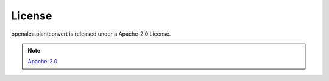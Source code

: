 License
=======
|PlantConvert| is released under a Apache-2.0 License.

.. note:: `Apache-2.0 <https://www.apache.org/licenses/LICENSE-2.0.html>`_
.. |PlantConvert| replace:: openalea.plantconvert
